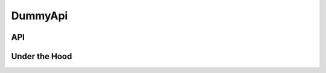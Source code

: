 DummyApi
========

API
---

.. autojs:: ../lib/dummy/api.js
.. autojs:: ../lib/log/dummy.js
.. autojs:: ../lib/config/dummy.js
.. autojs:: ../lib/http/dummy.js
.. autojs:: ../lib/contacts/dummy.js
.. autojs:: ../lib/kv/dummy.js
.. autojs:: ../lib/metrics/dummy.js


Under the Hood
--------------

.. autojs:: ../lib/dummy/resources.js
